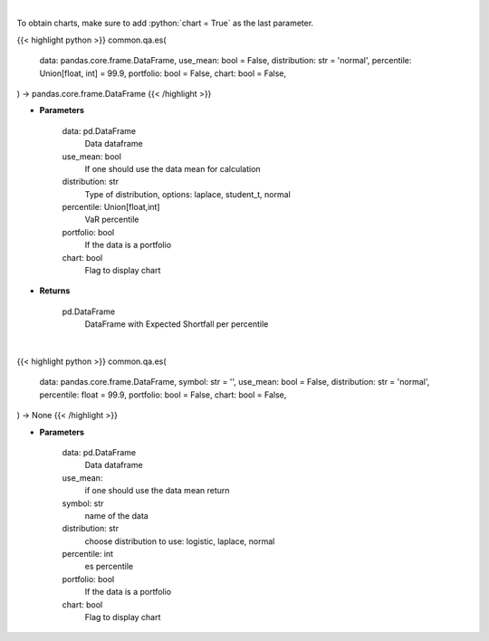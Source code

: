 .. role:: python(code)
    :language: python
    :class: highlight

|

To obtain charts, make sure to add :python:`chart = True` as the last parameter.

.. raw:: html

    <h3>
    > Getting data
    </h3>

{{< highlight python >}}
common.qa.es(
    data: pandas.core.frame.DataFrame,
    use_mean: bool = False,
    distribution: str = 'normal',
    percentile: Union[float, int] = 99.9,
    portfolio: bool = False,
    chart: bool = False,
) -> pandas.core.frame.DataFrame
{{< /highlight >}}

.. raw:: html

    <p>
    Gets Expected Shortfall for specified stock dataframe.
    </p>

* **Parameters**

    data: pd.DataFrame
        Data dataframe
    use_mean: bool
        If one should use the data mean for calculation
    distribution: str
        Type of distribution, options: laplace, student_t, normal
    percentile: Union[float,int]
        VaR percentile
    portfolio: bool
        If the data is a portfolio
    chart: bool
       Flag to display chart


* **Returns**

    pd.DataFrame
        DataFrame with Expected Shortfall per percentile

|

.. raw:: html

    <h3>
    > Getting charts
    </h3>

{{< highlight python >}}
common.qa.es(
    data: pandas.core.frame.DataFrame,
    symbol: str = '',
    use_mean: bool = False,
    distribution: str = 'normal',
    percentile: float = 99.9,
    portfolio: bool = False,
    chart: bool = False,
) -> None
{{< /highlight >}}

.. raw:: html

    <p>
    Displays expected shortfall.
    </p>

* **Parameters**

    data: pd.DataFrame
        Data dataframe
    use_mean:
        if one should use the data mean return
    symbol: str
        name of the data
    distribution: str
        choose distribution to use: logistic, laplace, normal
    percentile: int
        es percentile
    portfolio: bool
        If the data is a portfolio
    chart: bool
       Flag to display chart

